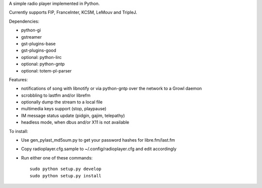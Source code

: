 
A simple radio player implemented in Python.

Currently supports FIP, FranceInter, KCSM, LeMouv and TripleJ.

Dependencies:

- python-gi
- gstreamer
- gst-plugins-base
- gst-plugins-good
- optional: python-lirc
- optional: python-gntp
- optional: totem-pl-parser

Features:

- notifications of song with libnotify or via python-gntp over the
  network to a Growl daemon
- scrobbling to lastfm and/or librefm
- optionally dump the stream to a local file
- multimedia keys support (stop, playpause)
- IM message status update (pidgin, gajim, telepathy)
- headless mode, when dbus and/or X11 is not available

To install:

- Use gen_pylast_md5sum.py to get your password hashes for libre.fm/last.fm
- Copy radioplayer.cfg.sample to ~/.config/radioplayer.cfg and edit accordingly
- Run either one of these commands:

  ::

     sudo python setup.py develop
     sudo python setup.py install
